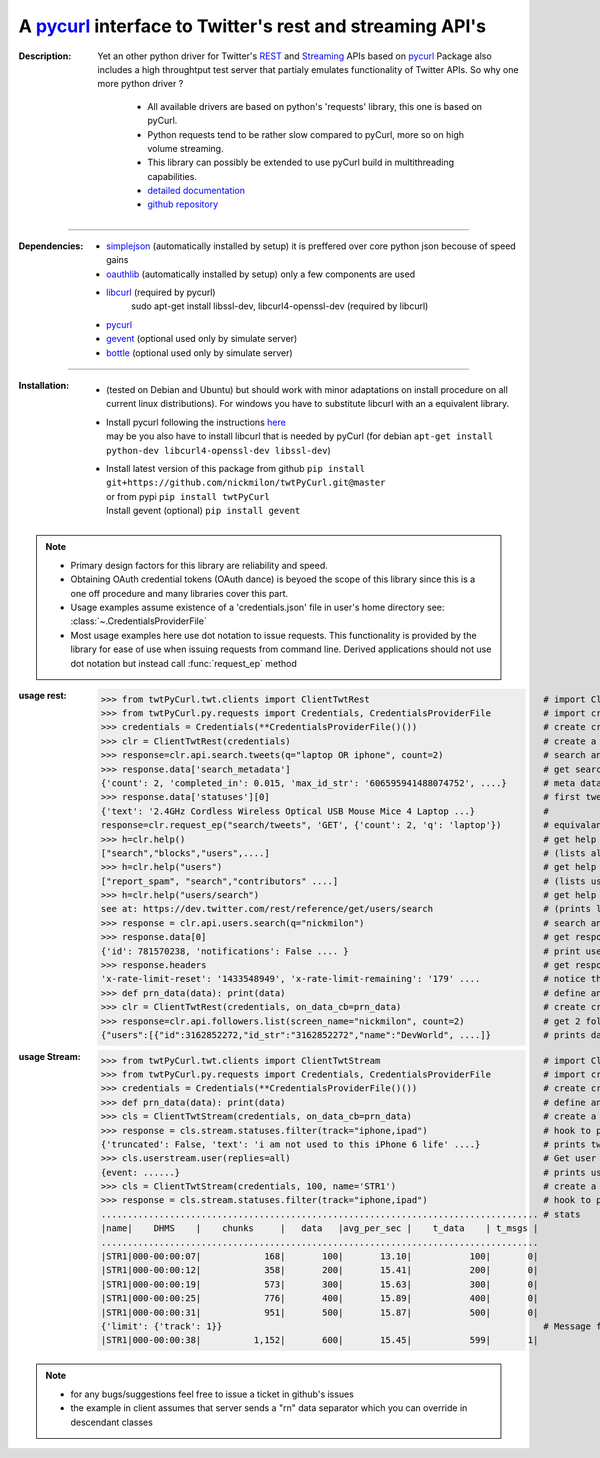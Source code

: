 
'''''''''''''''''''''''''''''''''''''''''''''''''''''''''''''''''''''''''''''''''''''''''''''''''''''''''''
A `pycurl <http://pycurl.sourceforge.net/doc/index.html>`__ interface to Twitter's rest and streaming API's
'''''''''''''''''''''''''''''''''''''''''''''''''''''''''''''''''''''''''''''''''''''''''''''''''''''''''''

:Description:
   Yet an other python driver for Twitter's `REST <https://dev.twitter.com/rest/public>`_ 
   and `Streaming <https://dev.twitter.com/streaming/overview>`_  APIs based on `pycurl <http://pycurl.sourceforge.net/doc/index.html>`_ 
   Package also includes a high throughtput test server that partialy emulates functionality of Twitter APIs. 
   So why one more python driver ?
      - All available drivers are based on python's 'requests' library, this one is based on pyCurl.
      - Python requests tend to be rather slow compared to pyCurl, more so on high volume streaming.
      - This library can possibly be extended to use pyCurl build in multithreading capabilities. 
      - `detailed documentation <http://miloncdn.appspot.com/docs/twtPyCurl/index.html>`_
      - `github repository <https://github.com/nickmilon/twtPyCurl>`_

---------------

:Dependencies:
   - `simplejson <https://simplejson.readthedocs.org/en/latest/>`_ (automatically installed by setup) it is preffered over core python json becouse of speed gains 
   - `oauthlib <https://pypi.python.org/pypi/oauthlib>`_ (automatically installed by setup) only a few components are used  
   - `libcurl <http://curl.haxx.se/libcurl/c/>`_ (required by pycurl)
      sudo apt-get install libssl-dev, libcurl4-openssl-dev (required by libcurl)
   - `pycurl <http://pycurl.sourceforge.net/doc/index.html>`_ 
   - `gevent <ttp://python-gevent.appspot.com/>`_  (optional used only by simulate server)
   - `bottle <http://bottlepy.org/docs/dev/index.html>`_  (optional used only by simulate server)
  
---------------

:Installation: 
   - (tested on Debian and Ubuntu) but should work with minor adaptations on install procedure on all current linux distributions).
     For windows you have to substitute libcurl with an a equivalent library.
   - | Install pycurl following the instructions `here <http://pycurl.sourceforge.net/doc/install.html#easy-install-pip>`_  
     | may be you also have to install libcurl that is needed by pyCurl (for debian ``apt-get install python-dev libcurl4-openssl-dev libssl-dev``)
   - | Install latest version of this package from github ``pip install git+https://github.com/nickmilon/twtPyCurl.git@master``
     | or from pypi ``pip install twtPyCurl``
     | Install gevent (optional) ``pip install gevent``


.. Note::
   - Primary design factors for this library are reliability and speed.
   - Obtaining OAuth credential tokens (OAuth dance) is beyoed the scope of this library since this is a one off procedure and many libraries
     cover this part.
   - Usage examples assume existence of a 'credentials.json' file in user's home directory see: :class:`~.CredentialsProviderFile`
   - Most usage examples here use dot notation to issue requests. 
     This functionality is provided by the library for ease of use when issuing requests from command line.
     Derived applications should not use dot notation but instead call :func:`request_ep` method 
   

:usage rest:
   .. _example-rest:
   
   >>> from twtPyCurl.twt.clients import ClientTwtRest                                 # import Client
   >>> from twtPyCurl.py.requests import Credentials, CredentialsProviderFile          # import credential classes
   >>> credentials = Credentials(**CredentialsProviderFile()())                        # create credentials instance
   >>> clr = ClientTwtRest(credentials)                                                # create a minimal REST client instance
   >>> response=clr.api.search.tweets(q="laptop OR iphone", count=2)                   # search and get 2 tweets containig 'laptop' or 'iphone'
   >>> response.data['search_metadata']                                                # get search metadata 
   {'count': 2, 'completed_in': 0.015, 'max_id_str': '606595941488074752', ....}       # meta data info
   >>> response.data['statuses'][0]                                                    # first tweet
   {'text': '2.4GHz Cordless Wireless Optical USB Mouse Mice 4 Laptop ...}             # 
   response=clr.request_ep("search/tweets", 'GET', {'count': 2, 'q': 'laptop'})        # equivalant search using the request_ep method 
   >>> h=clr.help()                                                                    # get help for REST API
   ["search","blocks","users",....]                                                    # (lists all available end points)             
   >>> h=clr.help("users")                                                             # get help about 'users' 
   ["report_spam", "search","contributors" ....]                                       # (lists user end points)      
   >>> h=clr.help("users/search")                                                      # get help about 'users/search'
   see at: https://dev.twitter.com/rest/reference/get/users/search                     # (prints link to twitter API help for users/search endpoint)
   >>> response = clr.api.users.search(q="nickmilon")                                  # search and get about user 'nickmilon'
   >>> response.data[0]                                                                # get response data
   {'id': 781570238, 'notifications': False .... }                                     # print user's info
   >>> response.headers                                                                # get response headers
   'x-rate-limit-reset': '1433548949', 'x-rate-limit-remaining': '179' ....            # notice the rate limits info returned by Twitter
   >>> def prn_data(data): print(data)                                                 # define an on_data_cb function
   >>> clr = ClientTwtRest(credentials, on_data_cb=prn_data)                           # create create a REST client instance with an on_data call back
   >>> response=clr.api.followers.list(screen_name="nickmilon", count=2)               # get 2 followers
   {"users":[{"id":3162852272,"id_str":"3162852272","name":"DevWorld", ....]}          # prints data as defined in call back

   
:usage Stream:
   .. _example-stream:
 
   >>> from twtPyCurl.twt.clients import ClientTwtStream                               # import Client
   >>> from twtPyCurl.py.requests import Credentials, CredentialsProviderFile          # import credential classes
   >>> credentials = Credentials(**CredentialsProviderFile()())                        # create credentials instance
   >>> def prn_data(data): print(data)                                                 # define an on_data_cb function
   >>> cls = ClientTwtStream(credentials, on_data_cb=prn_data)                         # create a minimal Stream client instance
   >>> response = cls.stream.statuses.filter(track="iphone,ipad")                      # hook to puplic stream tracking words iphone or ipad
   {'truncated': False, 'text': 'i am not used to this iPhone 6 life' ....}            # prints tweets coming from stream
   >>> cls.userstream.user(replies=all)                                                # Get user stream
   {event: ......}                                                                     # prints user activity events
   >>> cls = ClientTwtStream(credentials, 100, name='STR1')                            # create a defalut Stream client named 'STR1', print stats every 100 data
   >>> response = cls.stream.statuses.filter(track="iphone,ipad")                      # hook to puplic stream tracking words iphone or ipad
   ................................................................................... # stats
   |name|    DHMS    |    chunks     |   data   |avg_per_sec |    t_data    | t_msgs |
   ...................................................................................
   |STR1|000-00:00:07|            168|       100|       13.10|           100|       0|
   |STR1|000-00:00:12|            358|       200|       15.41|           200|       0|
   |STR1|000-00:00:19|            573|       300|       15.63|           300|       0|
   |STR1|000-00:00:25|            776|       400|       15.89|           400|       0|
   |STR1|000-00:00:31|            951|       500|       15.87|           500|       0|
   {'limit': {'track': 1}}                                                             # Message from twitter = we missed 1 tweet coz we exceeded API limis
   |STR1|000-00:00:38|          1,152|       600|       15.45|           599|       1|  
   
  
   

.. Note::
  - for any bugs/suggestions feel free to issue a ticket in github's issues
  - the example in client assumes that server sends a  "\r\n" data separator which you can override in descendant classes 
